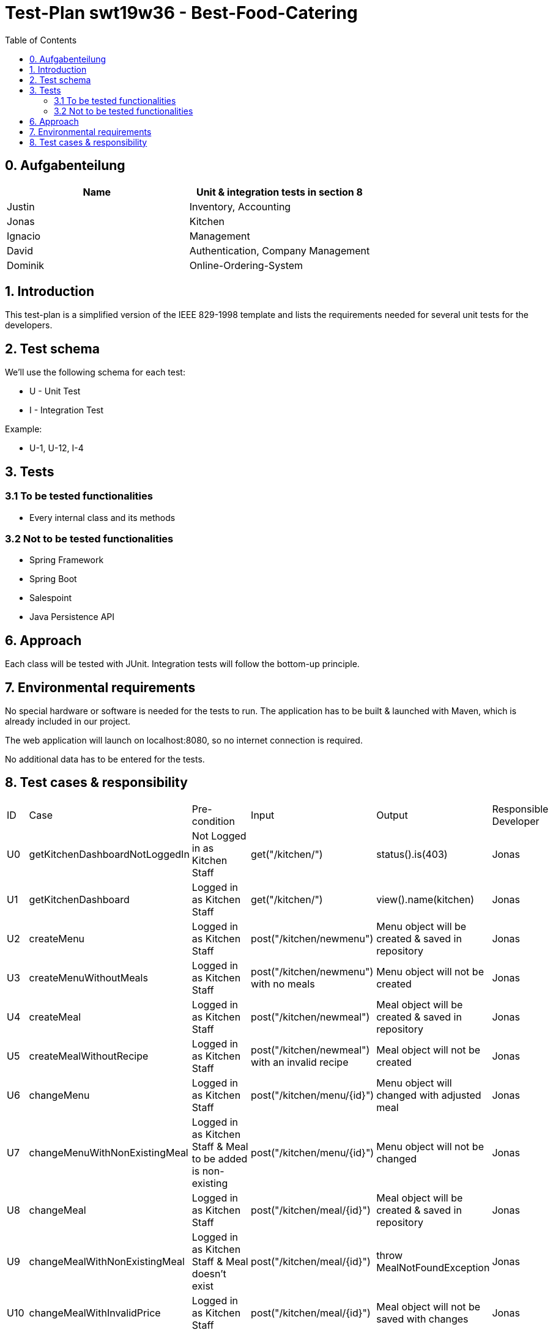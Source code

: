 = Test-Plan swt19w36 - Best-Food-Catering
:project_name: swt19w36
:toc:

== 0. Aufgabenteilung

[options="header"]
|===
|Name | Unit & integration tests in section 8
|Justin |Inventory, Accounting
|Jonas  |Kitchen
|Ignacio | Management
|David | Authentication, Company Management
|Dominik |Online-Ordering-System
|===

== 1. Introduction
This test-plan is a simplified version of the IEEE 829-1998 template and lists
the requirements needed for several unit tests for the developers.

== 2. Test schema
We'll use the following schema for each test:

* U - Unit Test
* I - Integration Test

Example:

* U-1, U-12, I-4

== 3. Tests

=== 3.1 To be tested functionalities
* Every internal class and its methods

=== 3.2 Not to be tested functionalities
* Spring Framework
* Spring Boot
* Salespoint
* Java Persistence API

== 6. Approach
Each class will be tested with JUnit. Integration tests will follow the bottom-up principle.

== 7. Environmental requirements

No special hardware or software is needed for the tests to run. The application
has to be built & launched with Maven, which is already included in our project.

The web application will launch on localhost:8080,
so no internet connection is required.

No additional data has to be entered for the tests.




== 8. Test cases & responsibility

[options="headers"]
|===
|ID |Case  |Pre-condition |Input |Output | Responsible Developer
|U0 |getKitchenDashboardNotLoggedIn  |Not Logged in as Kitchen Staff |get("/kitchen/") |status().is(403) |Jonas
|U1 |getKitchenDashboard  |Logged in as Kitchen Staff |get("/kitchen/")  |view().name(kitchen) |Jonas
|U2 |createMenu  |Logged in as Kitchen Staff |post("/kitchen/newmenu")  |Menu object will be created & saved in repository |Jonas
|U3 |createMenuWithoutMeals  |Logged in as Kitchen Staff  |post("/kitchen/newmenu") with no meals  |Menu object will not be created |Jonas
|U4 |createMeal |Logged in as Kitchen Staff |post("/kitchen/newmeal")  |Meal object will be created & saved in repository |Jonas
|U5 |createMealWithoutRecipe |Logged in as Kitchen Staff  |post("/kitchen/newmeal") with an invalid recipe  |Meal object will not be created  |Jonas
|U6 |changeMenu |Logged in as Kitchen Staff |post("/kitchen/menu/{id}")  |Menu object will changed with adjusted meal |Jonas
|U7 |changeMenuWithNonExistingMeal |Logged in as Kitchen Staff & Meal to be added is non-existing |post("/kitchen/menu/{id}")  |Menu object will not be changed |Jonas
|U8 |changeMeal |Logged in as Kitchen Staff |post("/kitchen/meal/{id}")  |Meal object will be created & saved in repository |Jonas
|U9 |changeMealWithNonExistingMeal |Logged in as Kitchen Staff & Meal doesn't exist |post("/kitchen/meal/{id}") |throw MealNotFoundException |Jonas
|U10 |changeMealWithInvalidPrice |Logged in as Kitchen Staff |post("/kitchen/meal/{id}") |Meal object will not be saved with changes |Jonas
|U11 |getMealSize |Logged in as Kitchen Staff |get("/kitchen/meal/{id}") |Either returns "Big" or "Small" |Jonas
|U12 |getMealFoodType |Logged in as Kitchen Staff |get("/kitchen/meal/{id}") |Either returns "Normal", "Diet" or "Special" |Jonas
|U13 |getMealPrice |Logged in as Kitchen Staff |get("/kitchen/meal/{id}") |Returns a valid price |Jonas
|U14 |getMealRecipe |Logged in as Kitchen Staff |get("/kitchen/meal/{id}") | Returns a list of ingredients and their quantity needed for this meal |Jonas
|U15 |getReportToKitchen  |Logged in as Kitchen Staff |get("/kitchen/report")  |PDF as ByteArrayOutputStream |Jonas
|U16 |getMenu |Logged in |get("/") |view().name(Welcome) |Dominik
|U17 |getCart |logged in |get("/cart") | view().name(Cart) |Dominik
|U18 |addToCart |logged in |post("/cart") |selected meals will be saved in cart |Dominik
|U19 |confirm order |cart not empty |post("/confirm") |new order will be created |Dominik
|U20 |lockAccount|logged in as accountant|post("/lock")|user account will be locked|Justin
|U21 |viewAllOrders|logged in as accountant|post("orders/all")|shows all the orders of one account, a company or all customers in a given time period|Justin
|U22 |sendEmail|Storekeeper and Email exist|checkInventory has returned items|an Email gets send to the Storekeeper|Justin
|U23 |sendEmailFail|Storekeeper and/or Email do not exist|none|ThrowNullException|Justin
|U24 |checkInventory|Inventory exists|none|returns all the items which need to be reordered|Justin
|U25 |refreshReport|logged in as storekeeper|post("/refreshReport")| refreshes the report of all the missing items|Justin
|I1 |KitchenIntegrationTest |U1 - U15 |Logged in as Kitchen Staff |Correct Unit tests |Jonas
|U26 |accessAdminPanel|logged in as admin|post(„/admin“)| gives access to the admin to the admin panel |Ignacio
|U27|registerEmployee|logged in as admin|post(„/registerEmployee“)| registers a new employee| Ignacio
|U28|registerEmployee|logged in as Boss|post(„/registerEmployee“)| registers a new employee| Ignacio
|U29|changeEmployee|logged in as Boss|post(„/changeEmployee“)| changes an employee| Ignacio
|U30|generateEmployee|logged in as Boss|employee data|employee email|Ignacio
|U31|deleteEmployee|logged in as Boss|employee data|assert null for given employee|Ignacio
|U32|testEmployeeId|logged in as boss|employeeId|returns given employee id|Ignacio
|U33|setRole|logged in as boss|employee role| returns given role|Ignacio
|U34|createCustomer|logged in|user data| returns given customer with all its respective data|David
|U35|createEmployee|logged in|user data| returns given employee with all its respective data|David
|U36|createCompany |logged in|user data| returns given company with all its respective data|David
|U37|changeCustomer|customer in data base|register customer|returns given customer with the respective changes|David
|U38|changeCompany |company in data base|register company| returns given company with the respective changes|David
|U39|changeEmployee| employee in data base|change form |returns given employee with the respective changes|David
|U40|emailTest|user present in data each database|change email|returns the changed email for the respective user|David
|U41|preventPublicAccess|not logged in|post(„/registerUser)|expect error 405|David
|U42|allowRegistrationAccess|not logged in|post(„/register)| expect is ok|David
|U43|allowEmployeeAccess|logged in|post(„/employees)| expect is ok and model „users“ exists|David
|U44|CompareIngredientTested|none|create new ingredients|new ingredients created|Ignacio



|===
